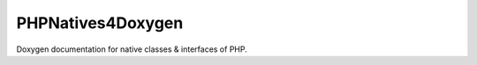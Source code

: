 PHPNatives4Doxygen
==================

Doxygen documentation for native classes & interfaces of PHP.
